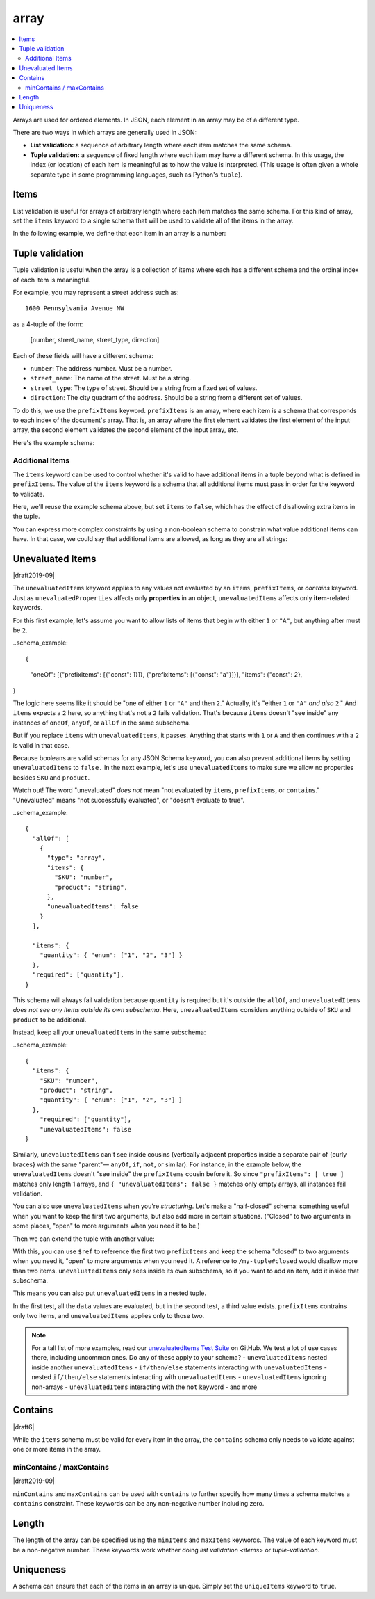 .. index::
   single: array

.. _array:

array
-----

.. contents:: :local:

Arrays are used for ordered elements.  In JSON, each element in an
array may be of a different type.

.. language_specific::

   --Python
   In Python, "array" is analogous to a ``list`` or ``tuple`` type,
   depending on usage.  However, the ``json`` module in the Python
   standard library will always use Python lists to represent JSON
   arrays.
   --Ruby
   In Ruby, "array" is analogous to a ``Array`` type.

.. schema_example::

    { "type": "array" }
    --
    [1, 2, 3, 4, 5]
    --
    [3, "different", { "types" : "of values" }]
    --X
    {"Not": "an array"}

There are two ways in which arrays are generally used in JSON:

- **List validation:** a sequence of arbitrary length where each
  item matches the same schema.

- **Tuple validation:** a sequence of fixed length where each item may
  have a different schema.  In this usage, the index (or location) of
  each item is meaningful as to how the value is interpreted.  (This
  usage is often given a whole separate type in some programming
  languages, such as Python's ``tuple``).

.. index::
   single: array; items
   single: items

.. _items:

Items
'''''

List validation is useful for arrays of arbitrary length where each
item matches the same schema.  For this kind of array, set the
``items`` keyword to a single schema that will be used to validate all
of the items in the array.

In the following example, we define that each item in an array is a
number:

.. schema_example::

   {
     "type": "array",
     "items": {
       "type": "number"
     }
   }
   --
   [1, 2, 3, 4, 5]
   --X
   // A single "non-number" causes the whole array to be invalid:
   [1, 2, "3", 4, 5]
   --
   // The empty array is always valid:
   []

.. index::
   single: array; tuple validation

.. _tuple-validation:

Tuple validation
''''''''''''''''

Tuple validation is useful when the array is a collection of items
where each has a different schema and the ordinal index of each item
is meaningful.

For example, you may represent a street address such as::

    1600 Pennsylvania Avenue NW

as a 4-tuple of the form:

    [number, street_name, street_type, direction]

Each of these fields will have a different schema:

- ``number``: The address number.  Must be a number.

- ``street_name``: The name of the street.  Must be a string.

- ``street_type``: The type of street.  Should be a string from a
  fixed set of values.

- ``direction``: The city quadrant of the address.  Should be a string
  from a different set of values.

To do this, we use the ``prefixItems`` keyword. ``prefixItems`` is an
array, where each item is a schema that corresponds to each index of
the document's array. That is, an array where the first element
validates the first element of the input array, the second element
validates the second element of the input array, etc.

.. draft_specific::
   --Draft 4 - 2019-09
   In Draft 4 - 2019-09, tuple validation was handled by an alternate
   form of the ``items`` keyword. When ``items`` was an array of
   schemas instead of a single schema, it behaved the way
   ``prefixItems`` behaves.

Here's the example schema:

.. schema_example::

    {
      "type": "array",
      "prefixItems": [
        { "type": "number" },
        { "type": "string" },
        { "enum": ["Street", "Avenue", "Boulevard"] },
        { "enum": ["NW", "NE", "SW", "SE"] }
      ]
    }
    --
    [1600, "Pennsylvania", "Avenue", "NW"]
    --X
    // "Drive" is not one of the acceptable street types:
    [24, "Sussex", "Drive"]
    --X
    // This address is missing a street number
    ["Palais de l'Élysée"]
    --
    // It's okay to not provide all of the items:
    [10, "Downing", "Street"]
    --
    // And, by default, it's also okay to add additional items to end:
    [1600, "Pennsylvania", "Avenue", "NW", "Washington"]

.. index::
   single: array; tuple validation; items
   single: items

.. _additionalitems:

Additional Items
~~~~~~~~~~~~~~~~

The ``items`` keyword can be used to control whether it's valid to
have additional items in a tuple beyond what is defined in
``prefixItems``. The value of the ``items`` keyword is a schema that
all additional items must pass in order for the keyword to validate.

.. draft_specific::

   --Draft 4 - 2019-09
   Before to Draft 2020-12, you would use the ``additionalItems``
   keyword to constrain additional items on a tuple. It works the same
   as ``items``, only the name has changed.

   --Draft 6 - 2019-09
   In Draft 6 - 2019-09, the ``additionalItems`` keyword is ignored if
   there is not a "tuple validation" ``items`` keyword present in the
   same schema.

Here, we'll reuse the example schema above, but set
``items`` to ``false``, which has the effect of disallowing
extra items in the tuple.

.. schema_example::

    {
      "type": "array",
      "prefixItems": [
        { "type": "number" },
        { "type": "string" },
        { "enum": ["Street", "Avenue", "Boulevard"] },
        { "enum": ["NW", "NE", "SW", "SE"] }
      ],
      "items": false
    }
    --
    [1600, "Pennsylvania", "Avenue", "NW"]
    --
    // It's ok to not provide all of the items:
    [1600, "Pennsylvania", "Avenue"]
    --X
    // But, since ``items`` is ``false``, we can't provide
    // extra items:
    [1600, "Pennsylvania", "Avenue", "NW", "Washington"]

You can express more complex constraints by using a non-boolean schema
to constrain what value additional items can have. In that case, we
could say that additional items are allowed, as long as they are all
strings:

.. schema_example::

    {
      "type": "array",
      "prefixItems": [
        { "type": "number" },
        { "type": "string" },
        { "enum": ["Street", "Avenue", "Boulevard"] },
        { "enum": ["NW", "NE", "SW", "SE"] }
      ],
      "items": { "type": "string" }
    }
    --
    // Extra string items are ok ...
    [1600, "Pennsylvania", "Avenue", "NW", "Washington"]
    --X
    // ... but not anything else
    [1600, "Pennsylvania", "Avenue", "NW", 20500]

.. index::
   single: array; tuple validation; unevaluatedItems
   single: unevaluatedItems

.. _unevaluateditems:

Unevaluated Items
'''''''''''''''''

|draft2019-09|

The ``unevaluatedItems`` keyword applies to any values not evaluated
by an ``items``, ``prefixItems``, or `contains` keyword. Just as
``unevaluatedProperties`` affects only **properties** in an object,
``unevaluatedItems`` affects only **item**-related keywords.

For this first example, let's assume you want to allow lists of items
that begin with either ``1`` or ``"A"``, but anything after must be ``2``.

..schema_example::

{
    "oneOf": [{"prefixItems": [{"const": 1}]}, {"prefixItems": [{"const": "a"}]}],
    "items": {"const": 2},
}

The logic here seems like it should be "one of either ``1`` or ``"A"``
and then ``2``." Actually, it's "either ``1`` or ``"A"`` *and also* ``2``."
And ``items`` expects a ``2`` here, so anything that's not a ``2``
fails validation. That's because ``items`` doesn't "see inside" any
instances of ``oneOf``, ``anyOf``, or ``allOf`` in the same subschema.

But if you replace ``items`` with ``unevaluatedItems``, it passes.
Anything that starts with ``1`` or ``A`` and then continues with a ``2``
is valid in that case.

Because booleans are valid schemas for any JSON Schema keyword, you can
also prevent additional items by setting ``unevaluatedItems`` to
``false.`` In the next example, let's use ``unevaluatedItems`` to make
sure we allow no properties besides ``SKU`` and ``product``.

.. note::
Watch out! The word "unevaluated" *does not* mean "not evaluated by
``items``, ``prefixItems``, or ``contains``." "Unevaluated" means
"not successfully evaluated", or "doesn't evaluate to true".

..schema_example::

    {
      "allOf": [
        {
          "type": "array",
          "items": {
            "SKU": "number",
            "product": "string",
          },
          "unevaluatedItems": false
        }
      ],

      "items": {
        "quantity": { "enum": ["1", "2", "3"] }
      },
      "required": ["quantity"],
    }

This schema will always fail validation because ``quantity`` is required
but it's outside the ``allOf``, and ``unevaluatedItems``
*does not see any items outside its own subschema*. Here,
``unevaluatedItems`` considers anything outside of ``SKU`` and ``product``
to be additional.

Instead, keep all your ``unevaluatedItems`` in the same subschema:

..schema_example::

    {
      "items": {
        "SKU": "number",
        "product": "string",
        "quantity": { "enum": ["1", "2", "3"] }
      },
        "required": ["quantity"],
        "unevaluatedItems": false
    }

Similarly, ``unevaluatedItems`` can't see inside cousins (vertically
adjacent properties inside a separate pair of {curly braces} with the
same "parent"— ``anyOf``, ``if``, ``not``, or similar). For instance,
in the example below, the ``unevaluatedItems`` doesn't "see inside" the
``prefixItems`` cousin before it. So since ``"prefixItems": [ true ]``
matches only length 1 arrays, and ``{ "unevaluatedItems": false }``
matches only empty arrays, all instances fail validation.

.. schema_example::

    {
        "schema": {
            "oneOf": [
                {
                  "prefixItems": [ true ]
                },
                { "unevaluatedItems": false }
            ]
        },
        "tests": [
            {
                "description": "always fails",
                "data": [ 1 ],
                "valid": false
            }
        ]
    }


You can also use ``unevaluatedItems`` when you're `structuring`.
Let's make a "half-closed" schema: something useful when you want to
keep the first two arguments, but also add more in certain situations.
("Closed" to two arguments in some places, "open" to more arguments
when you need it to be.)

.. schema_example::

    {
      "$id": "https://example.com/my-tuple",

      "type": "array",
      "prefixItems": [
        true,
        { "type": "boolean" }
      ],

      "$defs": {
        "closed": {
          "$anchor": "closed",
          "$ref": "#",
          "unevaluatedItems": false
        }
      }
    }

Then we can extend the tuple with another value:

.. schema_example::

    {
      "$id": "https://example.com/my-extended-tuple",

      "$ref": "https://example.com/my-tuple",
      "prefixItems": [
        true,
        true,
        { "type": "boolean" }
      ],
      "unevaluatedItems": false
    }

With this, you can use ``$ref`` to reference the first two
``prefixItems`` and keep the schema "closed" to two arguments when
you need it, "open" to more arguments when you need it. A reference to
``/my-tuple#closed`` would disallow more than two items.
``unevaluatedItems`` only sees inside its own subschema, so if you
want to add an item, add it inside that subschema.

This means you can also put ``unevaluatedItems`` in a nested tuple.

.. schema_example::

    {
        "schema": {
            "prefixItems": [
                { "type": "string" }
            ],
            "allOf": [
                {
                    "prefixItems": [
                      true,
                      { "type": "number" }
                    ]
                }
            ],
            "unevaluatedItems": false
        },
        "tests": [
            {
                "description": "with no unevaluated items",
                "data": ["foo", 42],
                "valid": true
            },
            {
                "description": "with an unevaluated item",
                "data": ["foo", 42, null],
                "valid": false
            }
        ]
    }

In the first test, all the ``data`` values are evaluated, but in the
second test, a third value exists. ``prefixItems`` contrains only two
items, and ``unevaluatedItems`` applies only to those two.

.. note::
   For a tall list of more examples, read our `unevaluatedItems Test Suite <https://github.com/json-schema-org/JSON-Schema-Test-Suite/blob/main/tests/draft2020-12/unevaluatedItems.json>`_ on GitHub.
   We test a lot of use cases there, including uncommon ones. Do any
   of these apply to your schema?
   - ``unevaluatedItems`` nested inside another ``unevaluatedItems``
   - ``if/then/else`` statements interacting with ``unevaluatedItems``
   -  nested ``if/then/else`` statements interacting with ``unevaluatedItems``
   - ``unevaluatedItems`` ignoring non-arrays
   - ``unevaluatedItems`` interacting with the ``not`` keyword
   - and more

.. index::
   single: array; contains
   single: contains

.. _contains:

Contains
''''''''

|draft6|

While the ``items`` schema must be valid for every item in the array,
the ``contains`` schema only needs to validate against one or more
items in the array.

.. schema_example::

   {
      "type": "array",
      "contains": {
        "type": "number"
      }
   }
   --
   // A single "number" is enough to make this pass:
   ["life", "universe", "everything", 42]
   --X
   // But if we have no number, it fails:
   ["life", "universe", "everything", "forty-two"]
   --
   // All numbers is, of course, also okay:
   [1, 2, 3, 4, 5]

minContains / maxContains
~~~~~~~~~~~~~~~~~~~~~~~~~

|draft2019-09|

``minContains`` and ``maxContains`` can be used with ``contains`` to
further specify how many times a schema matches a ``contains``
constraint. These keywords can be any non-negative number including
zero.

.. schema_example::

   {
     "type": "array",
     "contains": {
       "type": "number"
     },
     "minContains": 2,
     "maxContains": 3
   }
   --X
   // Fails ``minContains``
   ["apple", "orange", 2]
   --
   ["apple", "orange", 2, 4]
   --
   ["apple", "orange", 2, 4, 8]
   --X
   // Fails ``maxContains``
   ["apple", "orange", 2, 4, 8, 16]

.. index::
   single: array; length
   single: minItems
   single: maxItems

.. _length:

Length
''''''

The length of the array can be specified using the ``minItems`` and
``maxItems`` keywords.  The value of each keyword must be a
non-negative number.  These keywords work whether doing
`list validation <items>` or `tuple-validation`.

.. schema_example::

   {
     "type": "array",
     "minItems": 2,
     "maxItems": 3
   }
   --X
   []
   --X
   [1]
   --
   [1, 2]
   --
   [1, 2, 3]
   --X
   [1, 2, 3, 4]


.. index::
   single: array; uniqueness
   single: uniqueItems

.. _uniqueItems:

Uniqueness
''''''''''

A schema can ensure that each of the items in an array is unique.
Simply set the ``uniqueItems`` keyword to ``true``.

.. schema_example::

   {
     "type": "array",
     "uniqueItems": true
   }
   --
   [1, 2, 3, 4, 5]
   --X
   [1, 2, 3, 3, 4]
   --
   // The empty array always passes:
   []
